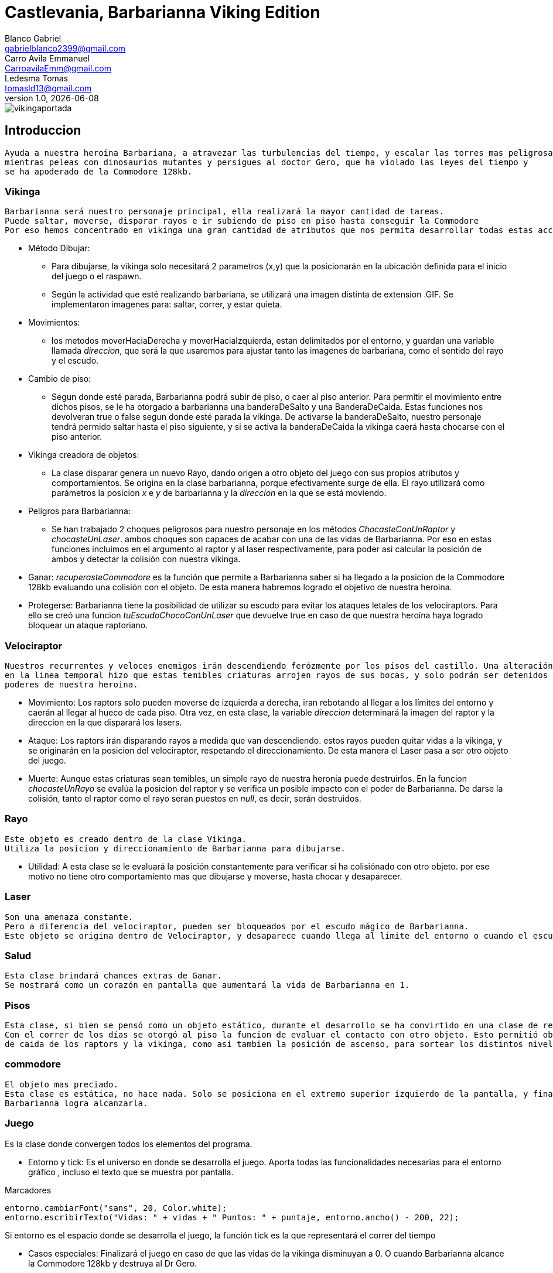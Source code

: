 = Castlevania, Barbarianna Viking Edition
// completar mails
Blanco Gabriel <gabrielblanco2399@gmail.com>; Carro_Avila Emmanuel <CarroavilaEmm@gmail.com>; Ledesma Tomas <tomasld13@gmail.com>
v1.0, {docdate}

:toc:
image::vikingaportada.png[]

== Introduccion 
  Ayuda a nuestra heroina Barbariana, a atravezar las turbulencias del tiempo, y escalar las torres mas peligrosas,
  mientras peleas con dinosaurios mutantes y persigues al doctor Gero, que ha violado las leyes del tiempo y 
  se ha apoderado de la Commodore 128kb.

=== Vikinga
  Barbarianna será nuestro personaje principal, ella realizará la mayor cantidad de tareas.
  Puede saltar, moverse, disparar rayos e ir subiendo de piso en piso hasta conseguir la Commodore
  Por eso hemos concentrado en vikinga una gran cantidad de atributos que nos permita desarrollar todas estas acciones.

 * Método Dibujar:
    - Para dibujarse, la vikinga solo necesitará 2 parametros (x,y) que la posicionarán en la ubicación definida
    para el inicio del juego o el raspawn.
    - Según la actividad que esté realizando barbariana, se utilizará una imagen distinta de extension .GIF.
    Se implementaron imagenes para: saltar, correr, y estar quieta. 
 * Movimientos:
    - los metodos moverHaciaDerecha y moverHaciaIzquierda, estan delimitados por el entorno, y guardan
    una variable llamada _direccion_, que será la que usaremos para ajustar tanto las imagenes de barbariana, como
    el sentido del rayo y el escudo. 

 * Cambio de piso:
    - Segun donde esté parada, Barbarianna podrá subir de piso, o caer al piso anterior.
    Para permitir el movimiento entre dichos pisos, se le ha otorgado a barbarianna una banderaDeSalto y una BanderaDeCaida.
    Estas funciones nos devolveran true o false segun donde esté parada la vikinga. De activarse la banderaDeSalto,
    nuestro personaje tendrá permido saltar hasta el piso siguiente, y si se activa la banderaDeCaida la vikinga caerá
    hasta chocarse con el piso anterior.
    
  * Vikinga creadora de objetos:
    - La clase disparar genera un nuevo Rayo, dando origen a otro objeto del juego con sus propios atributos y comportamientos.
    Se origina en la clase barbarianna, porque efectivamente surge de ella.
    El rayo utilizará como parámetros la posicion _x_ e _y_ de barbarianna y la _direccion_ en la que se está moviendo.

  * Peligros para Barbarianna:
    - Se han trabajado 2 choques peligrosos para nuestro personaje en los métodos _ChocasteConUnRaptor_ y _chocasteUnLaser_.
    ambos choques son capaces de acabar con una de las vidas de Barbarianna. Por eso en estas funciones incluimos en el 
    argumento al raptor y al laser respectivamente, para poder asi calcular la posición de ambos y detectar la colisión
    con nuestra vikinga.

  * Ganar:
   _recuperasteCommodore_ es la función que permite a Barbarianna saber si ha llegado a la posicion de la Commodore 128kb
    evaluando una colisión con el objeto. De esta manera habremos logrado el objetivo de nuestra heroina.

  * Protegerse:
   Barbarianna tiene la posibilidad de utilizar su escudo para evitar los ataques letales de los velociraptors.
   Para ello se creó una funcion _tuEscudoChocoConUnLaser_ que devuelve true en caso de que nuestra heroína haya logrado
   bloquear un ataque raptoriano.

=== Velociraptor
 Nuestros recurrentes y veloces enemigos irán descendiendo ferózmente por los pisos del castillo. Una alteración
 en la linea temporal hizo que estas temibles criaturas arrojen rayos de sus bocas, y solo podrán ser detenidos por los 
 poderes de nuestra heroina.
  
  * Movimiento:
   Los raptors solo pueden moverse de izquierda a derecha, iran rebotando al llegar a los límites del entorno y caerán
   al llegar al hueco de cada piso. Otra vez, en esta clase, la variable _direccion_ determinará la imagen del raptor y la
   direccion en la que disparará los lasers.

  * Ataque:
   Los raptors irán disparando rayos a medida que van descendiendo. estos rayos pueden quitar vidas a la vikinga, y se
   originarán en la posicion del velociraptor, respetando el direccionamiento. De esta manera el Laser pasa a ser otro objeto del
   juego.

  * Muerte:
   Aunque estas criaturas sean temibles, un simple rayo de nuestra heronia puede destruirlos.
   En la funcion _chocasteUnRayo_ se evalúa la posicion del raptor y se verifica un posible impacto con el poder de Barbarianna.
   De darse la colisión, tanto el raptor como el rayo seran puestos en _null_, es decir, serán destruidos.


=== Rayo
 Este objeto es creado dentro de la clase Vikinga.
 Utiliza la posicion y direccionamiento de Barbarianna para dibujarse.
 
  * Utilidad: 
   A esta clase se le evaluará la posición constantemente para verificar si ha colisiónado con otro objeto.
   por ese motivo no tiene otro comportamiento mas que dibujarse y moverse, hasta chocar y desaparecer.

=== Laser
 Son una amenaza constante.
 Pero a diferencia del velociraptor, pueden ser bloqueados por el escudo mágico de Barbarianna.
 Este objeto se origina dentro de Velociraptor, y desaparece cuando llega al límite del entorno o cuando el escudo los destruye.

=== Salud
 Esta clase brindará chances extras de Ganar.
 Se mostrará como un corazón en pantalla que aumentará la vida de Barbarianna en 1.

=== Pisos
 Esta clase, si bien se pensó como un objeto estático, durante el desarrollo se ha convirtido en una clase de referencia.
 Con el correr de los días se otorgó al piso la funcion de evaluar el contacto con otro objeto. Esto permitió obtener las posiciones 
 de caida de los raptors y la vikinga, como asi tambien la posición de ascenso, para sortear los distintos niveles.

=== commodore
 El objeto mas preciado.
 Esta clase es estática, no hace nada. Solo se posiciona en el extremo superior izquierdo de la pantalla, y finalizará el juego si 
 Barbarianna logra alcanzarla. 

=== Juego
Es la clase donde convergen todos los elementos del programa.

 * Entorno y tick:
   Es el universo en donde se desarrolla el juego. Aporta todas las funcionalidades necesarias para el entorno gráfico ,
   incluso el texto que se muestra por pantalla.
 
.Marcadores
[source, java]
----
entorno.cambiarFont("sans", 20, Color.white);
entorno.escribirTexto("Vidas: " + vidas + " Puntos: " + puntaje, entorno.ancho() - 200, 22);
---- 
  
Si entorno es el espacio donde se desarrolla el juego, la función tick es la que representará el correr del tiempo
 
  * Casos especiales:
   Finalizará el juego en caso de que las vidas de la vikinga disminuyan a 0. O cuando Barbarianna
   alcance la Commodore 128kb y destruya al Dr Gero.

 * Asignación de teclas:
    - saltar: "w" o "u" 
    - lanzar rayo: "space"
    - mover izquierda: "a"
    - mover derecha: "d"
    - bloqueo con escudo: "e"
 
 * Eventos:
   Durante el juego se irán dando diferentes situaciones que se resolveran en esta clase:
   - Puede que la vikinga choque con un raptor. En tal caso la vikinga morirá y reaparecerá en el punto de partida.
   las vidas de vikinga se disminuirán en 1
   - Lo mismo ocurrirá si un laser logra impactar en la heroína.
   - Puede un rayo chocar un raptor. Dicho caso significaría la muerte del raptor y la desaparición del rayo.
   los puntos del jugador se incrementan en 80
   - Puede un laser impactar el escudo de Barbarianna y desintegrarse.
   Se han utilizado diferentes métodos para evaluar estos casos. Entre ellos el for each nos ha resultado el ciclo 
   mas práctico y sencillo.

 .For each
[source, java]
----
for (Laser l :laser) {
  if (l != null){
    l.dibujar(entorno);
    l.mover(entorno);
  }
}
for (Laser l : laser){
  if (l != null && vikinga.chocasteUnLaser(l)) {
    vikinga.respawn();
    vidas -= 1;
  }
}
---- 

== Dificultades 
 * Imagen y sonido:
   - Todas las imagenes se editaron desde la pagina "http:// www.gifgifs.com", esto permitió ajustar el 
   sentido de las imagenes, derecha o izquierda, segun la acción que realizan nuestros personajes.
   Ademas de esta pagina se utilizó en la edición el programa Photoshop.
   
   - Sonido: Se los descargó en formato wav y se los editó con el programa "Ableton Live". Ajustando el volumen
   y la duración

   - Implementación: Se utilizaron las ventajas de la librería Entorno y sus herramientas. Un claro ejemplo de la implementación de imagenes
   puede observarse en las siguientes sentencias, donde las variables fondo, gameOver y vikingadead se cargan con archivos
   de extención tanto png como gif.

.Utilidades de entorno
[source, java]
----
fondo = Herramientas.cargarImagen("fondo.png");
gameOver = Herramientas.cargarImagen("endgame.png");
vikingaLose = Herramientas.cargarImagen("vikingadead.gif");
----

.En cuanto al sonido:
[source, java]
----
Herramientas.cargarSonido("sounds/risamalvada.wav").start();
----

 * lógica de salto:
 Se utilizó una funcion llamada puedoSaltar, que verifica la existencia
 de un piso sobre la vikinga. En caso de no existir, esta bandera se pondrá en true
 permitiendo que surta efecto la presión de las teclas w o u, y la vikinga se eleve al siguiente piso.
 Barbarianna caerá todo el tiempo, a menos que los pisos lo eviten
 * Pisos: 
 Originalmente se diseñaron de forma estática en la clase juego.
 posteriormente se optó por una clase que permitiera generar un array.
 Finalmente, Piso acabó teniendo 2 funciones booleanas fundamentales, que nos permitieron construir tanto
 el descenso de los raptors como el salto de piso de la vikinga.

.salto entre pisos
[source, java]
----
public boolean puedoSaltar(Piso[] pisos) {
  if (y - alto / 2 <= 0){
    return false;
  }
  if (pisos[0].chocasteParteInferiorCon(x, y - alto / 2) || pisos[1].chocasteParteInferiorCon(x, y - alto / 2)
  || pisos[2].chocasteParteInferiorCon(x, y - alto / 2) || pisos[3].chocasteParteInferiorCon(x, y - alto / 2)
  ||pisos[4].chocasteParteInferiorCon(x, y - alto / 2) || pisos[5].chocasteParteInferiorCon(x, y - alto / 2)){
    estaSaltando = false;
    return false;
  }
  return true
}
----

 * Invariantes de representacion:
  Ha sido necesaria la verificación constante, mediante condicionales, de la existencia de cada uno de los objetos
  que iban a interactuar en el estado natural de juego. Muchos de los errores que arrojaba eclipse de debieron a estas
  fallas. 
  
   " Cannot invoke "juego.Velociraptor.dibujar(entorno.Entorno)" because "this.raptors[e]" is null
   at juego.Juego.tick " 

== Conclusiones
Nos parece pertinente utilizar este apartado para exponer nuestras experiencias desde lo grupal.

  * El trabajo con git, nos ha permitido un fácil intercambio de los archivos. Luego de un difícil acercamiento, pudimos
  comprobar la eficiencia y seguridad que otorga a los proyectos.
  * El tp permitió poner en práctica y en discusión todos los conocimientos adquiridos durante la cursada, brindandonos la
  oportunidad de profundizar, de forma muy amena, temas que parecían inaccesibles. Descubrimos de esta manera, lo beneficioso
  que resultan los distintos enfoques sobre un mismo problema. 
  * Notamos también como la buena elección de los nombres de las variables, como asi también pensar adecuadamente cada objeto
  simplifican de una manera increible el algoritmo, y clarifican el camino a la hora de la toma de decisiones. 
  
